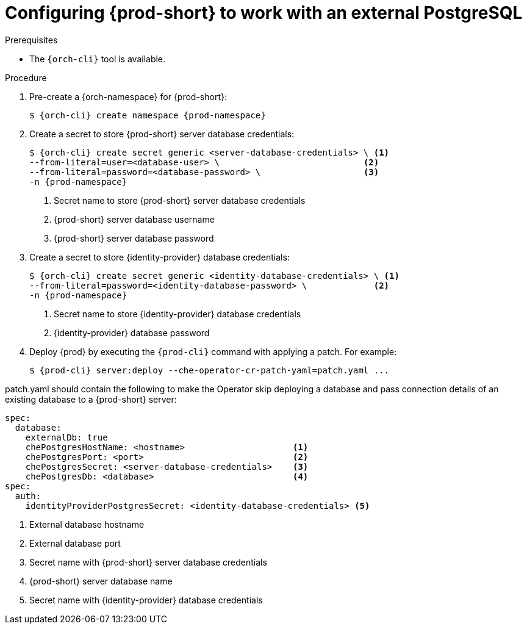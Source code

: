 // deploying-the-registries

[id="configuring-{prod-id-short}-to-work-with-external-PostgreSQL_{context}"]
= Configuring {prod-short} to work with an external PostgreSQL

.Prerequisites

* The `{orch-cli}` tool is available.

.Procedure

. Pre-create a {orch-namespace} for {prod-short}:
+
[subs="+quotes,attributes"]
----
$ {orch-cli} create namespace {prod-namespace}
----

. Create a secret to store {prod-short} server database credentials:
+
[subs="+quotes,attributes"]
----
$ {orch-cli} create secret generic <server-database-credentials> \ <1>
--from-literal=user=<database-user> \                            <2>
--from-literal=password=<database-password> \                    <3>
-n {prod-namespace}
----
<1> Secret name to store {prod-short} server database credentials
<2> {prod-short} server database username
<3> {prod-short} server database password

. Create a secret to store {identity-provider} database credentials:
+
[subs="+quotes,attributes"]
----
$ {orch-cli} create secret generic <identity-database-credentials> \ <1>
--from-literal=password=<identity-database-password> \             <2>
-n {prod-namespace}
----
<1> Secret name to store {identity-provider} database credentials
<2> {identity-provider} database password

. Deploy {prod} by executing the `{prod-cli}` command with applying a patch. For example:
+
[subs="+quotes,+attributes"]
----
$ {prod-cli} server:deploy --che-operator-cr-patch-yaml=patch.yaml ...
----

patch.yaml should contain the following to make the Operator skip deploying a database and pass connection details of an existing database to a {prod-short} server:

[source,yaml,subs="+quotes"]
----
spec:
  database:
    externalDb: true
    chePostgresHostName: <hostname>                     <1>
    chePostgresPort: <port>                             <2>
    chePostgresSecret: <server-database-credentials>    <3>
    chePostgresDb: <database>                           <4>
spec:
  auth:
    identityProviderPostgresSecret: <identity-database-credentials> <5>
----
<1> External database hostname
<2> External database port
<3> Secret name with {prod-short} server database credentials
<4> {prod-short} server database name
<5> Secret name with {identity-provider} database credentials

